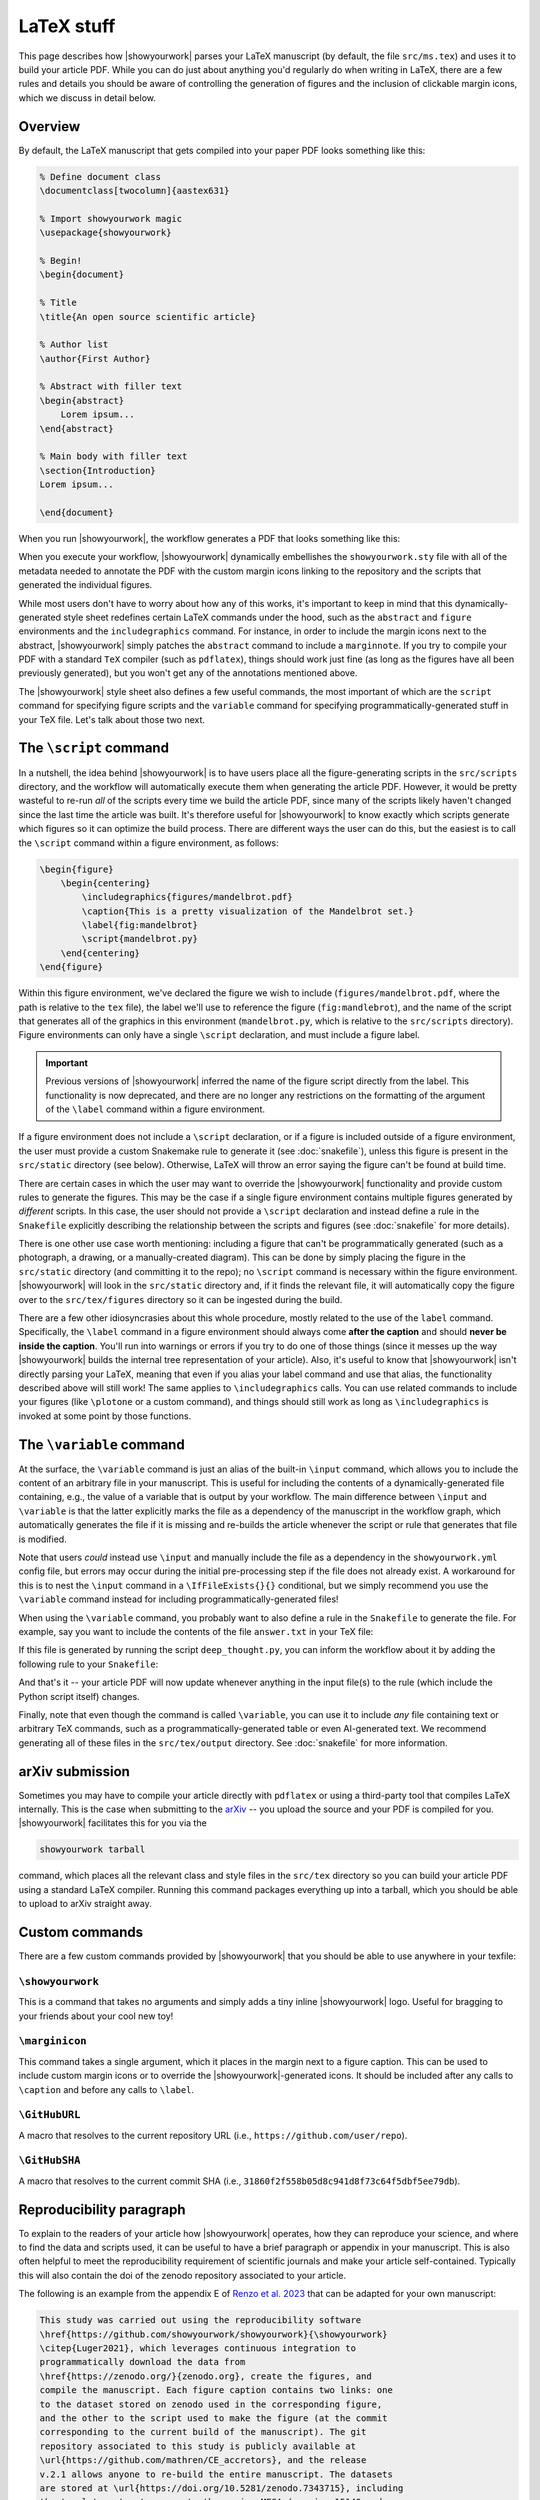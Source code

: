 LaTeX stuff
===========

This page describes how |showyourwork| parses your LaTeX manuscript (by default,
the file ``src/ms.tex``) and uses it to build your article PDF. While you can
do just about anything you'd regularly do when writing in LaTeX, there are a
few rules and details you should be aware of controlling the generation of figures
and the inclusion of clickable margin icons, which we discuss in detail below.

Overview
--------

By default, the LaTeX manuscript that gets compiled into your paper PDF looks
something like this:

.. code-block:: TeX

    % Define document class
    \documentclass[twocolumn]{aastex631}

    % Import showyourwork magic
    \usepackage{showyourwork}

    % Begin!
    \begin{document}

    % Title
    \title{An open source scientific article}

    % Author list
    \author{First Author}

    % Abstract with filler text
    \begin{abstract}
        Lorem ipsum...
    \end{abstract}

    % Main body with filler text
    \section{Introduction}
    Lorem ipsum...

    \end{document}

When you run |showyourwork|, the workflow generates a PDF that looks something like
this:

.. image:: _static/article-abstract.png
   :width: 100%
   :align: center

When you execute your workflow, |showyourwork| dynamically embellishes the
``showyourwork.sty`` file with all of the metadata needed to annotate the PDF
with the custom margin icons linking to the repository and the scripts that
generated the individual figures.

While most users don't have to worry about how any of this works, it's important to
keep in mind that this dynamically-generated style sheet redefines certain LaTeX commands under
the hood, such as the ``abstract`` and ``figure`` environments and the
``includegraphics`` command. For instance, in order to include the
margin icons next to the abstract, |showyourwork| simply patches the ``abstract``
command to include a ``marginnote``. If you try to compile your PDF with a standard
``TeX`` compiler (such as ``pdflatex``), things should work just fine (as long as
the figures have all been previously generated), but you won't get any of the
annotations mentioned above.

The |showyourwork| style sheet also defines a few useful commands, the most
important of which are the ``script`` command for specifying figure scripts
and the ``variable`` command for specifying programmatically-generated stuff
in your TeX file.
Let's talk about those two next.


.. _latex_script:

The ``\script`` command
-----------------------

In a nutshell, the idea behind |showyourwork| is to have users place all the
figure-generating scripts in the ``src/scripts`` directory, and the workflow
will automatically execute them when generating the article PDF.
However, it would be pretty wasteful to re-run *all* of the scripts every time
we build the article PDF, since many of the scripts likely haven't changed
since the last time the article was built.
It's therefore useful for |showyourwork| to know exactly which scripts generate
which figures so it can optimize the build process.
There are different ways the user can do this, but the easiest is to
call the ``\script`` command within a figure environment, as follows:

.. code-block:: latex

    \begin{figure}
        \begin{centering}
            \includegraphics{figures/mandelbrot.pdf}
            \caption{This is a pretty visualization of the Mandelbrot set.}
            \label{fig:mandelbrot}
            \script{mandelbrot.py}
        \end{centering}
    \end{figure}

Within this figure environment, we've declared the figure we wish to include
(``figures/mandelbrot.pdf``, where the path is relative to the ``tex`` file),
the label we'll use to reference the figure
(``fig:mandlebrot``), and the name of the script that generates all of the
graphics in this environment (``mandelbrot.py``, which is relative to
the ``src/scripts`` directory). Figure environments can only have a single
``\script`` declaration, and must include a figure label.

.. important::

    Previous versions of |showyourwork| inferred the name of the figure
    script directly from the label. This functionality is now deprecated,
    and there are no longer any restrictions on the formatting of the
    argument of the ``\label`` command within a figure environment.

If a figure environment does not include a ``\script`` declaration, or
if a figure is included outside of a figure environment, the user must
provide a custom Snakemake rule to generate it (see :doc:`snakefile`), unless this figure
is present in the ``src/static`` directory (see below).
Otherwise, LaTeX will throw an error saying the figure can't be found at build time.

There are certain cases in which the user may want to override the |showyourwork|
functionality and provide custom rules to generate the figures. This may be the
case if a single figure environment contains multiple figures generated by
*different* scripts. In this case, the user should not provide a ``\script``
declaration and instead define a rule in the ``Snakefile`` explicitly describing the
relationship between the scripts and figures (see :doc:`snakefile` for more details).

There is one other use case worth mentioning: including a figure that can't be
programmatically generated (such as a photograph, a drawing, or a manually-created diagram).
This can be done by simply placing the figure in the ``src/static``
directory (and committing it to the repo); no ``\script`` command is necessary
within the figure environment. |showyourwork| will look in the ``src/static``
directory and, if it finds the relevant file, it will automatically copy the figure
over to the ``src/tex/figures`` directory so it can be ingested during the build.

There are a few other idiosyncrasies about this whole procedure, mostly
related to the use of the ``label`` command. Specifically, the ``\label``
command in a figure environment should always
come **after the caption** and should **never be inside the caption**. You'll
run into warnings or errors if you try to do one of those things (since it
messes up the way |showyourwork| builds the internal tree representation
of your article). Also, it's useful to know that |showyourwork| isn't
directly parsing your LaTeX, meaning that even if you alias your label command
and use that alias, the functionality described above will still work!
The same applies to ``\includegraphics`` calls. You can use related commands
to include your figures (like ``\plotone`` or a custom command), and things
should still work as long as ``\includegraphics`` is invoked at some point
by those functions.


.. _latex_variable:

The ``\variable`` command
-------------------------

At the surface, the ``\variable`` command is just
an alias of the built-in ``\input`` command, which allows you to include
the content of an arbitrary file in your manuscript. This is useful for including
the contents of a dynamically-generated file containing, e.g., the value of a
variable that is output by your workflow. The main difference between ``\input`` and
``\variable`` is that the latter explicitly marks the file as a dependency of
the manuscript in the workflow graph, which automatically generates the file if
it is missing and re-builds the article whenever the script or rule that generates
that file is modified.

Note that users *could* instead use ``\input`` and manually include the
file as a dependency in the ``showyourwork.yml`` config file,
but errors may occur during the initial
pre-processing step if the file does not already exist. A workaround for this is
to nest the ``\input`` command in a ``\IfFileExists{}{}`` conditional, but we
simply recommend you use the ``\variable`` command instead for
including programmatically-generated files!

When using the ``\variable`` command, you probably want to also define a rule
in the ``Snakefile`` to generate the file. For example, say you want to include
the contents of the file ``answer.txt`` in your TeX file:

.. code-block:: latex
    :caption: **File:** ``ms.tex``

    The answer to the ultimate question of life, the universe, and everything
    is \variable{output/answer.txt}.

If this file is generated by running the script ``deep_thought.py``, you can
inform the workflow about it by adding the following rule to your ``Snakefile``:

.. code-block:: python
    :caption: **File:** ``Snakefile``

    rule compute_answer:
        input:
            "src/data/universe.dat"
        output:
            "src/tex/output/answer.txt"
        script:
            "src/scripts/deep_thought.py"

And that's it -- your article PDF will now update whenever anything in
the input file(s) to the rule (which include the Python script itself)
changes.

Finally, note that even though the command is called ``\variable``, you can
use it to include *any* file containing text or arbitrary TeX commands, such
as a programmatically-generated table or even AI-generated text. We recommend
generating all of these files in the ``src/tex/output`` directory.
See :doc:`snakefile` for more information.


arXiv submission
----------------

Sometimes you may have to compile your article directly with ``pdflatex``
or using a third-party tool that compiles LaTeX internally. This is the case
when submitting to the `arXiv <https://arxiv.org/>`_ -- you upload the source
and your PDF is compiled for you.
|showyourwork| facilitates this for you via the

.. code-block::

    showyourwork tarball

command, which places all the relevant class and style files in the ``src/tex``
directory so you can build your article PDF using a
standard LaTeX compiler. Running this command packages everything up into
a tarball, which you should be able to upload to arXiv straight away.

Custom commands
---------------

There are a few custom commands provided by |showyourwork| that you should
be able to use anywhere in your texfile:

``\showyourwork``
^^^^^^^^^^^^^^^^^

This is a command that takes no arguments and simply adds a tiny inline
|showyourwork| logo. Useful for bragging to your friends about your cool
new toy!

``\marginicon``
^^^^^^^^^^^^^^^

This command takes a single argument, which it places in the margin next
to a figure caption. This can be used to include custom margin icons or to
override the |showyourwork|-generated icons. It should be included after
any calls to ``\caption`` and before any calls to ``\label``.

``\GitHubURL``
^^^^^^^^^^^^^^^

A macro that resolves to the current repository URL
(i.e., ``https://github.com/user/repo``).

``\GitHubSHA``
^^^^^^^^^^^^^^^

A macro that resolves to the current commit SHA
(i.e., ``31860f2f558b05d8c941d8f73c64f5dbf5ee79db``).


Reproducibility paragraph
-------------------------

To explain to the readers of your article how |showyourwork| operates,
how they can reproduce your science, and where to find the data and
scripts used, it can be useful to have a brief paragraph or appendix
in your manuscript. This is also often helpful to meet the
reproducibility requirement of scientific journals and make your
article self-contained. Typically this will also contain the doi of
the zenodo repository associated to your article.

The following is an example from the appendix E of `Renzo et al. 2023
<https://ui.adsabs.harvard.edu/abs/2023ApJ...942L..32R/abstract>`_
that can be adapted for your own manuscript:

.. code-block:: TeX

   This study was carried out using the reproducibility software
   \href{https://github.com/showyourwork/showyourwork}{\showyourwork}
   \citep{Luger2021}, which leverages continuous integration to
   programmatically download the data from
   \href{https://zenodo.org/}{zenodo.org}, create the figures, and
   compile the manuscript. Each figure caption contains two links: one
   to the dataset stored on zenodo used in the corresponding figure,
   and the other to the script used to make the figure (at the commit
   corresponding to the current build of the manuscript). The git
   repository associated to this study is publicly available at
   \url{https://github.com/mathren/CE_accretors}, and the release
   v.2.1 allows anyone to re-build the entire manuscript. The datasets
   are stored at \url{https://doi.org/10.5281/zenodo.7343715}, including
   the template setup to recreate them using MESA (version 15140 and
   the software development kit \texttt{x86\_64-linux-20.12.1}) and
   the scripts used to produce the figures.

The bibliographic reference ``Luger2021`` can be found at
`Attribution <https://show-your.work/en/latest/attribution/>`_ .
